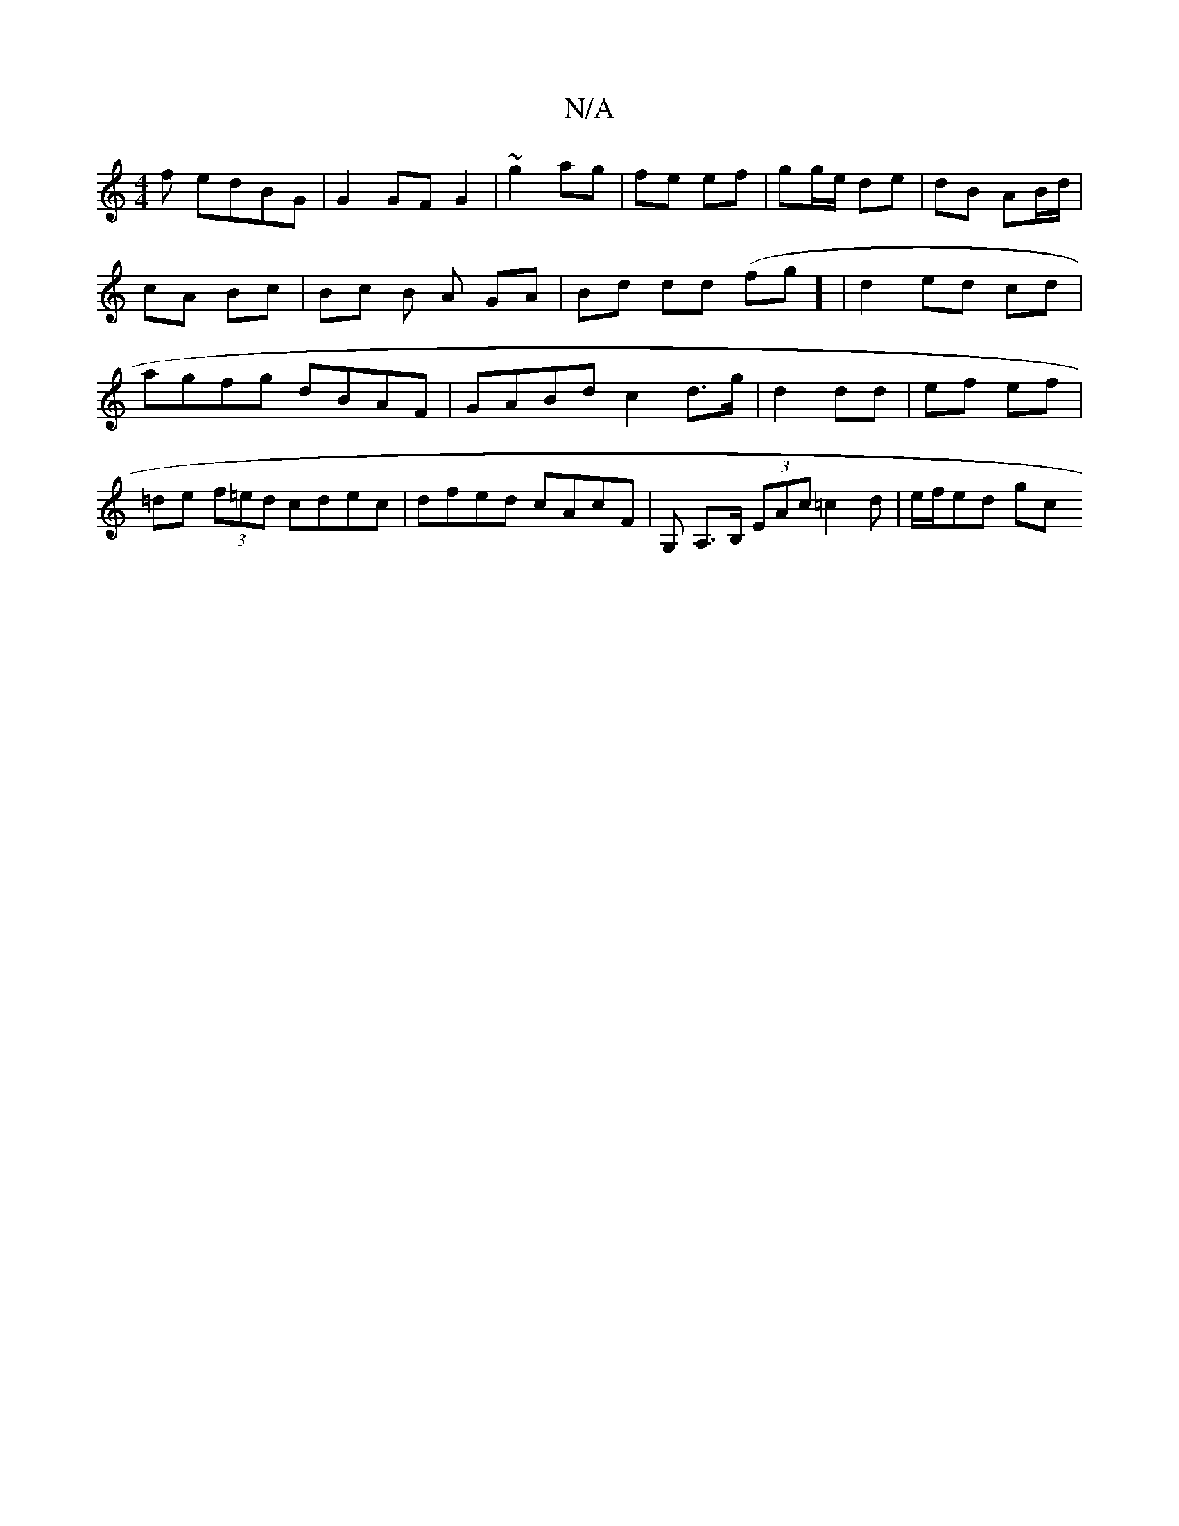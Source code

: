X:1
T:N/A
M:4/4
R:N/A
K:Cmajor
f edBG | G2 GF G2 | ~g2 ag | fe ef | gg/e/ de | dB AB/d/ | cA Bc | Bc B A GA | Bd dd (fg] |d2 ed cd | agfg dBAF | GABd c2d>g|d2 dd|ef ef | =de (3f=ed cdec | dfed cAcF | G,-, A,>B, (3EAc =c2d|e/f/ed gc